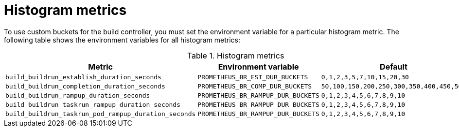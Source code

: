 // This module is included in the following assembly:
//
// * observability/build-controller-observability.adoc

:_mod-docs-content-type: REFERENCE
[id="ob-histogram-metrics_{context}"]
= Histogram metrics

[role="_abstract"] 

To use custom buckets for the build controller, you must set the environment variable for a particular histogram metric. The following table shows the environment variables for all histogram metrics:

.Histogram metrics
[options="header"]
|===

| Metric | Environment variable | Default

| `build_buildrun_establish_duration_seconds` | `PROMETHEUS_BR_EST_DUR_BUCKETS` | `0,1,2,3,5,7,10,15,20,30`

| `build_buildrun_completion_duration_seconds` | `PROMETHEUS_BR_COMP_DUR_BUCKETS` | `50,100,150,200,250,300,350,400,450,500`

| `build_buildrun_rampup_duration_seconds` | `PROMETHEUS_BR_RAMPUP_DUR_BUCKETS` | `0,1,2,3,4,5,6,7,8,9,10`

| `build_buildrun_taskrun_rampup_duration_seconds` | `PROMETHEUS_BR_RAMPUP_DUR_BUCKETS` | `0,1,2,3,4,5,6,7,8,9,10`

| `build_buildrun_taskrun_pod_rampup_duration_seconds` | `PROMETHEUS_BR_RAMPUP_DUR_BUCKETS` | `0,1,2,3,4,5,6,7,8,9,10`

|===
